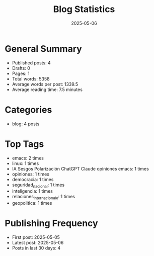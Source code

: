 #+TITLE: Blog Statistics
#+DATE: 2025-05-06

* General Summary
- Published posts: 4
- Drafts: 0
- Pages: 1
- Total words: 5358
- Average words per post: 1339.5
- Average reading time: 7.5 minutes

* Categories
- blog: 4 posts

* Top Tags
- emacs: 2 times
- linux: 1 times
- IA Sesgos Polarización ChatGPT Claude opiniones emacs: 1 times
- opiniones: 1 times
- democracia: 1 times
- seguridad_nacional: 1 times
- inteligencia: 1 times
- relaciones_internacionale: 1 times
- geopolitica: 1 times

* Publishing Frequency
- First post: 2025-05-05
- Latest post: 2025-05-06
- Posts in last 30 days: 4
